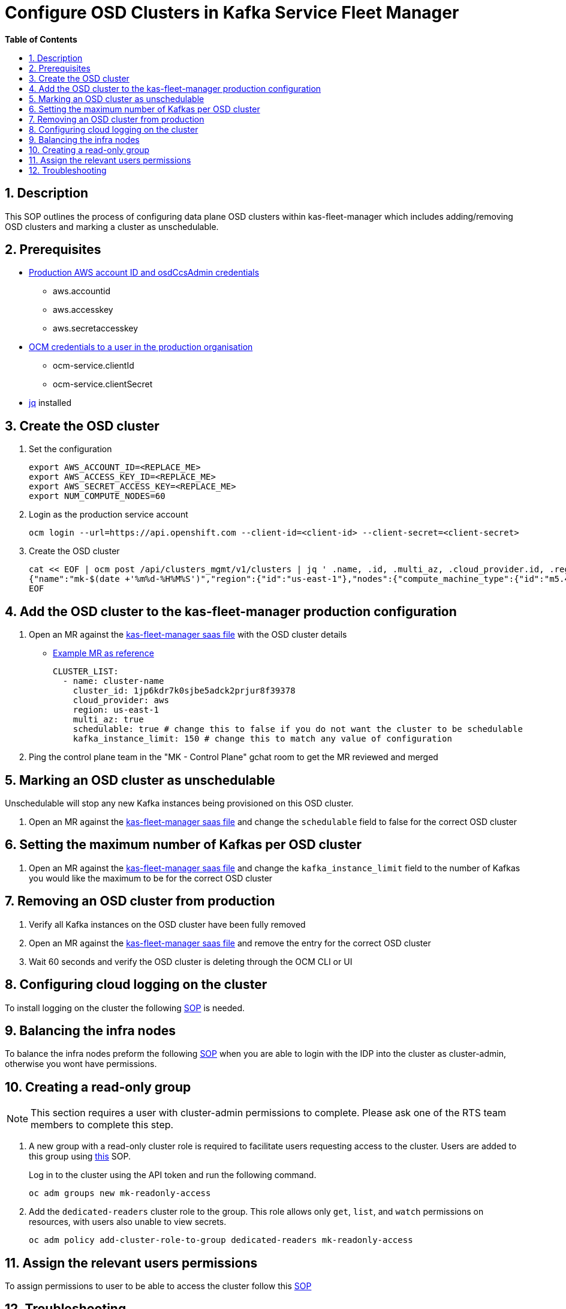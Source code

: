 // begin header
ifdef::env-github[]
:tip-caption: :bulb:
:note-caption: :information_source:
:important-caption: :heavy_exclamation_mark:
:caution-caption: :fire:
:warning-caption: :warning:
endif::[]
:numbered:
:toc: macro
:toc-title: pass:[<b>Table of Contents</b>]
// end header
= Configure OSD Clusters in Kafka Service Fleet Manager

toc::[]

== Description

This SOP outlines the process of configuring data plane OSD clusters within kas-fleet-manager which includes adding/removing OSD clusters and marking a cluster as unschedulable.

== Prerequisites
* https://vault.devshift.net/ui/vault/secrets/app-interface/show/managed-service-api/production/service/credentials[Production AWS account ID and osdCcsAdmin credentials]
** aws.accountid
** aws.accesskey
** aws.secretaccesskey
* https://vault.devshift.net/ui/vault/secrets/app-interface/show/managed-service-api/production/service/credentials[OCM credentials to a user in the production organisation]
** ocm-service.clientId
** ocm-service.clientSecret
* https://stedolan.github.io/jq/download/[jq] installed

== Create the OSD cluster
1. Set the configuration
+
[source,sh]
----
export AWS_ACCOUNT_ID=<REPLACE_ME>
export AWS_ACCESS_KEY_ID=<REPLACE_ME>
export AWS_SECRET_ACCESS_KEY=<REPLACE_ME>
export NUM_COMPUTE_NODES=60
----
2. Login as the production service account
+
[source,sh]
----
ocm login --url=https://api.openshift.com --client-id=<client-id> --client-secret=<client-secret>
----
3. Create the OSD cluster
+
[source,sh]
----
cat << EOF | ocm post /api/clusters_mgmt/v1/clusters | jq ' .name, .id, .multi_az, .cloud_provider.id, .region.id '
{"name":"mk-$(date +'%m%d-%H%M%S')","region":{"id":"us-east-1"},"nodes":{"compute_machine_type":{"id":"m5.4xlarge"},"compute":$NUM_COMPUTE_NODES},"managed":true,"cloud_provider":{"id":"aws"},"multi_az":true,"node_drain_grace_period":{"value":60,"unit":"minutes"},"product":{"id":"osd"},"ccs":{"enabled":true,"disable_scp_checks":false},"aws":{"access_key_id":"$AWS_ACCESS_KEY_ID","account_id":"$AWS_ACCOUNT_ID","secret_access_key":"$AWS_SECRET_ACCESS_KEY"}}
EOF
----

== Add the OSD cluster to the kas-fleet-manager production configuration
1. Open an MR against the https://gitlab.cee.redhat.com/service/app-interface/-/blob/master/data/services/managed-services/cicd/saas/saas-kas-fleet-manager.yaml[kas-fleet-manager saas file] with the OSD cluster details
** https://gitlab.cee.redhat.com/service/app-interface/-/merge_requests/17711[Example MR as reference]
+
[source,yaml]
----
CLUSTER_LIST:
  - name: cluster-name
    cluster_id: 1jp6kdr7k0sjbe5adck2prjur8f39378
    cloud_provider: aws
    region: us-east-1
    multi_az: true
    schedulable: true # change this to false if you do not want the cluster to be schedulable
    kafka_instance_limit: 150 # change this to match any value of configuration
----
2. Ping the control plane team in the "MK - Control Plane" gchat room to get the MR reviewed and merged

== Marking an OSD cluster as unschedulable 
Unschedulable will stop any new Kafka instances being provisioned on this OSD cluster.

1. Open an MR against the https://gitlab.cee.redhat.com/service/app-interface/-/blob/master/data/services/managed-services/cicd/saas/saas-kas-fleet-manager.yaml[kas-fleet-manager saas file] and change the `schedulable` field to false for the correct OSD cluster

== Setting the maximum number of Kafkas per OSD cluster
1. Open an MR against the https://gitlab.cee.redhat.com/service/app-interface/-/blob/master/data/services/managed-services/cicd/saas/saas-kas-fleet-manager.yaml[kas-fleet-manager saas file] and change the `kafka_instance_limit` field to the number of Kafkas you would like the maximum to be for the correct OSD cluster

== Removing an OSD cluster from production
1. Verify all Kafka instances on the OSD cluster have been fully removed
2. Open an MR against the https://gitlab.cee.redhat.com/service/app-interface/-/blob/master/data/services/managed-services/cicd/saas/saas-kas-fleet-manager.yaml[kas-fleet-manager saas file] and remove the entry for the correct OSD cluster
3. Wait 60 seconds and verify the OSD cluster is deleting through the OCM CLI or UI


== Configuring cloud logging on the cluster
To install logging on the cluster the following https://github.com/bf2fc6cc711aee1a0c2a/kas-sre-sops/blob/main/sops/cluster_logging_operator_installation.asciidoc[SOP] is needed.

== Balancing the infra nodes
To balance the infra nodes preform the following https://github.com/bf2fc6cc711aee1a0c2a/kas-sre-sops/blob/master/sops/infra-node-pod-rebalancing.asciidoc#3-executeresolutionvalidate[SOP] when you are able to login with the IDP into the cluster as cluster-admin, otherwise you wont have permissions.

== Creating a read-only group
NOTE: This section requires a user with cluster-admin permissions to complete. Please ask one of the RTS team members to complete this step.

1. A new group with a read-only cluster role is required to facilitate users requesting access to the cluster. Users are added to this group using https://github.com/bf2fc6cc711aee1a0c2a/kas-sre-sops/blob/main/sops/configuring_osd_clusters_in_kas_fleet_manager.asciidoc[this] SOP.
+
Log in to the cluster using the API token and run the following command.
+
[source,sh]
----
oc adm groups new mk-readonly-access
----
+
2. Add the `dedicated-readers` cluster role to the group. This role allows only `get`, `list`, and `watch` permissions on resources, with users also unable to view secrets.
+
----
oc adm policy add-cluster-role-to-group dedicated-readers mk-readonly-access
----

== Assign the relevant users permissions
To assign permissions to user to be able to access the cluster follow this https://github.com/bf2fc6cc711aee1a0c2a/kas-sre-sops/blob/main/sops/adding_user_to_sso.asciidoc#32-giving-the-user-permission-in-osd-data-plane-cluster[SOP]

== Troubleshooting
None.
